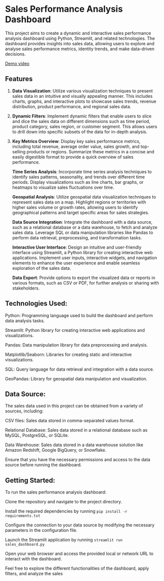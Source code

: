 * Sales Performance Analysis Dashboard

This project aims to create a dynamic and interactive sales performance analysis dashboard using Python, Streamlit, and related technologies. The dashboard provides insights into sales data, allowing users to explore and analyse sales performance metrics, identity trends, and make data-driven decisions.

[[https://raw.githubusercontent.com/4mishra/SalesPerformanceAnalysis/main/gifs/output.gif][Demo video]]
** Features

1. *Data Visualization*: Utilize various visualization techniques to present sales data in an intuitive and visually appealing manner. This includes charts, graphs, and interactive plots to showcase sales trends, revenue distribution, product performance, and regional sales data.

2. *Dynamic Filters*: Implement dynamic filters that enable users to slice and dice the sales data on different dimensions such as time period, product category, sales region, or customer segment. This allows users to drill down into specific subsets of the data for in-depth analysis.

3. *Key Metrics Overview*: Display key sales performance metrics, including total revenue, average order value, sales growth, and top-selling products or regions. Summarize these metrics in a concise and easily digestible format to provide a quick overview of sales performance.

    *Time Series Analysis*: Incorporate time series analysis techniques to identify sales patterns, seasonality, and trends over different time periods. Display visualizations such as line charts, bar graphs, or heatmaps to visualize sales fluctuations over time.

    *Geospatial Analysis*: Utilize geospatial data visualization techniques to represent sales data on a map. Highlight regions or territories with higher sales volume or growth rates, allowing users to identify geographical patterns and target specific areas for sales strategies.

    *Data Source Integration*: Integrate the dashboard with a data source, such as a relational database or a data warehouse, to fetch and analyze sales data. Leverage SQL or data manipulation libraries like Pandas to perform data retrieval, preprocessing, and transformation tasks.

    *Interactive User Interface*: Design an intuitive and user-friendly interface using Streamlit, a Python library for creating interactive web applications. Implement user inputs, interactive widgets, and navigation elements to enhance the user experience and enable seamless exploration of the sales data.

    *Data Export*: Provide options to export the visualized data or reports in various formats, such as CSV or PDF, for further analysis or sharing with stakeholders.

** Technologies Used:

    Python: Programming language used to build the dashboard and perform data analysis tasks.

    Streamlit: Python library for creating interactive web applications and visualizations.

    Pandas: Data manipulation library for data preprocessing and analysis.

    Matplotlib/Seaborn: Libraries for creating static and interactive visualizations.

    SQL: Query language for data retrieval and integration with a data source.

    GeoPandas: Library for geospatial data manipulation and visualization.

** Data Source:

The sales data used in this project can be obtained from a variety of sources, including:

    CSV files: Sales data stored in comma-separated values format.

    Relational Database: Sales data stored in a relational database such as MySQL, PostgreSQL, or SQLite.
    
    Data Warehouse: Sales data stored in a data warehouse solution like Amazon Redshift, Google BigQuery, or Snowflake.

Ensure that you have the necessary permissions and access to the data source before running the dashboard.

** Getting Started:

To run the sales performance analysis dashboard:

    Clone the repository and navigate to the project directory.

    Install the required dependencies by running ~pip install -r requirements.txt~

    Configure the connection to your data source by modifying the necessary parameters in the configuration file.

    Launch the Streamlit application by running ~streamlit run sales_dashboard.py~

    Open your web browser and access the provided local or network URL to interact with the dashboard.

Feel free to explore the different functionalities of the dashboard, apply filters, and analyze the sales
